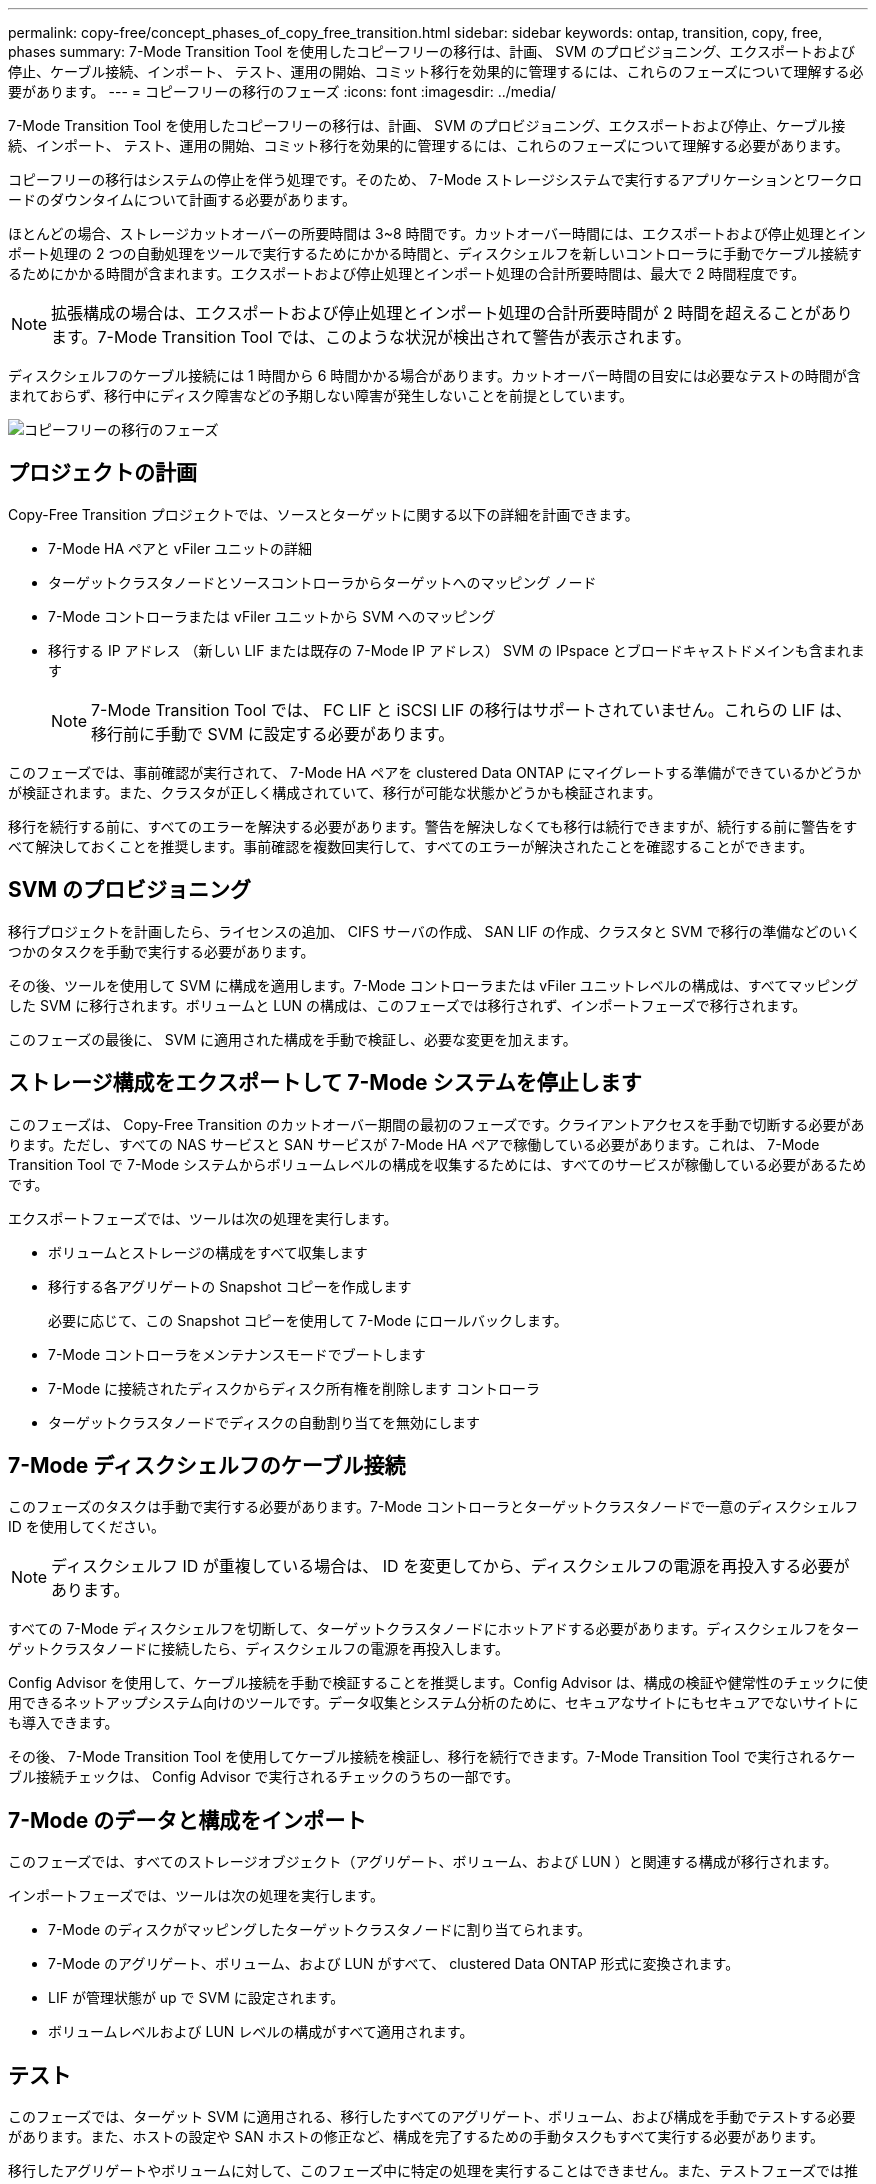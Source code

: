 ---
permalink: copy-free/concept_phases_of_copy_free_transition.html 
sidebar: sidebar 
keywords: ontap, transition, copy, free, phases 
summary: 7-Mode Transition Tool を使用したコピーフリーの移行は、計画、 SVM のプロビジョニング、エクスポートおよび停止、ケーブル接続、インポート、 テスト、運用の開始、コミット移行を効果的に管理するには、これらのフェーズについて理解する必要があります。 
---
= コピーフリーの移行のフェーズ
:icons: font
:imagesdir: ../media/


[role="lead"]
7-Mode Transition Tool を使用したコピーフリーの移行は、計画、 SVM のプロビジョニング、エクスポートおよび停止、ケーブル接続、インポート、 テスト、運用の開始、コミット移行を効果的に管理するには、これらのフェーズについて理解する必要があります。

コピーフリーの移行はシステムの停止を伴う処理です。そのため、 7-Mode ストレージシステムで実行するアプリケーションとワークロードのダウンタイムについて計画する必要があります。

ほとんどの場合、ストレージカットオーバーの所要時間は 3~8 時間です。カットオーバー時間には、エクスポートおよび停止処理とインポート処理の 2 つの自動処理をツールで実行するためにかかる時間と、ディスクシェルフを新しいコントローラに手動でケーブル接続するためにかかる時間が含まれます。エクスポートおよび停止処理とインポート処理の合計所要時間は、最大で 2 時間程度です。


NOTE: 拡張構成の場合は、エクスポートおよび停止処理とインポート処理の合計所要時間が 2 時間を超えることがあります。7-Mode Transition Tool では、このような状況が検出されて警告が表示されます。

ディスクシェルフのケーブル接続には 1 時間から 6 時間かかる場合があります。カットオーバー時間の目安には必要なテストの時間が含まれておらず、移行中にディスク障害などの予期しない障害が発生しないことを前提としています。

image::../media/cft_phases.gif[コピーフリーの移行のフェーズ]



== プロジェクトの計画

Copy-Free Transition プロジェクトでは、ソースとターゲットに関する以下の詳細を計画できます。

* 7-Mode HA ペアと vFiler ユニットの詳細
* ターゲットクラスタノードとソースコントローラからターゲットへのマッピング ノード
* 7-Mode コントローラまたは vFiler ユニットから SVM へのマッピング
* 移行する IP アドレス （新しい LIF または既存の 7-Mode IP アドレス） SVM の IPspace とブロードキャストドメインも含まれます
+

NOTE: 7-Mode Transition Tool では、 FC LIF と iSCSI LIF の移行はサポートされていません。これらの LIF は、移行前に手動で SVM に設定する必要があります。



このフェーズでは、事前確認が実行されて、 7-Mode HA ペアを clustered Data ONTAP にマイグレートする準備ができているかどうかが検証されます。また、クラスタが正しく構成されていて、移行が可能な状態かどうかも検証されます。

移行を続行する前に、すべてのエラーを解決する必要があります。警告を解決しなくても移行は続行できますが、続行する前に警告をすべて解決しておくことを推奨します。事前確認を複数回実行して、すべてのエラーが解決されたことを確認することができます。



== SVM のプロビジョニング

移行プロジェクトを計画したら、ライセンスの追加、 CIFS サーバの作成、 SAN LIF の作成、クラスタと SVM で移行の準備などのいくつかのタスクを手動で実行する必要があります。

その後、ツールを使用して SVM に構成を適用します。7-Mode コントローラまたは vFiler ユニットレベルの構成は、すべてマッピングした SVM に移行されます。ボリュームと LUN の構成は、このフェーズでは移行されず、インポートフェーズで移行されます。

このフェーズの最後に、 SVM に適用された構成を手動で検証し、必要な変更を加えます。



== ストレージ構成をエクスポートして 7-Mode システムを停止します

このフェーズは、 Copy-Free Transition のカットオーバー期間の最初のフェーズです。クライアントアクセスを手動で切断する必要があります。ただし、すべての NAS サービスと SAN サービスが 7-Mode HA ペアで稼働している必要があります。これは、 7-Mode Transition Tool で 7-Mode システムからボリュームレベルの構成を収集するためには、すべてのサービスが稼働している必要があるためです。

エクスポートフェーズでは、ツールは次の処理を実行します。

* ボリュームとストレージの構成をすべて収集します
* 移行する各アグリゲートの Snapshot コピーを作成します
+
必要に応じて、この Snapshot コピーを使用して 7-Mode にロールバックします。

* 7-Mode コントローラをメンテナンスモードでブートします
* 7-Mode に接続されたディスクからディスク所有権を削除します コントローラ
* ターゲットクラスタノードでディスクの自動割り当てを無効にします




== 7-Mode ディスクシェルフのケーブル接続

このフェーズのタスクは手動で実行する必要があります。7-Mode コントローラとターゲットクラスタノードで一意のディスクシェルフ ID を使用してください。


NOTE: ディスクシェルフ ID が重複している場合は、 ID を変更してから、ディスクシェルフの電源を再投入する必要があります。

すべての 7-Mode ディスクシェルフを切断して、ターゲットクラスタノードにホットアドする必要があります。ディスクシェルフをターゲットクラスタノードに接続したら、ディスクシェルフの電源を再投入します。

Config Advisor を使用して、ケーブル接続を手動で検証することを推奨します。Config Advisor は、構成の検証や健常性のチェックに使用できるネットアップシステム向けのツールです。データ収集とシステム分析のために、セキュアなサイトにもセキュアでないサイトにも導入できます。

その後、 7-Mode Transition Tool を使用してケーブル接続を検証し、移行を続行できます。7-Mode Transition Tool で実行されるケーブル接続チェックは、 Config Advisor で実行されるチェックのうちの一部です。



== 7-Mode のデータと構成をインポート

このフェーズでは、すべてのストレージオブジェクト（アグリゲート、ボリューム、および LUN ）と関連する構成が移行されます。

インポートフェーズでは、ツールは次の処理を実行します。

* 7-Mode のディスクがマッピングしたターゲットクラスタノードに割り当てられます。
* 7-Mode のアグリゲート、ボリューム、および LUN がすべて、 clustered Data ONTAP 形式に変換されます。
* LIF が管理状態が up で SVM に設定されます。
* ボリュームレベルおよび LUN レベルの構成がすべて適用されます。




== テスト

このフェーズでは、ターゲット SVM に適用される、移行したすべてのアグリゲート、ボリューム、および構成を手動でテストする必要があります。また、ホストの設定や SAN ホストの修正など、構成を完了するための手動タスクもすべて実行する必要があります。

移行したアグリゲートやボリュームに対して、このフェーズ中に特定の処理を実行することはできません。また、テストフェーズでは推奨されない処理もあります。これは、 7-Mode へのロールバックが必要となった場合に、ロールバック処理が成功するようにするための措置です。

また、本番環境でのデータアクセスを開始する前に、すべてのアプリケーションとワークロードを手動で入念にテストする必要があります。


IMPORTANT: テスト時に実行されるアグリゲート Snapshot コピーおよび書き込み処理が原因で、アグリゲートのスペースが不足する可能性があります。物理的な空きスペースが合計スペースの 5% 未満になると、アグリゲートはオフラインになります。移行したアグリゲート内の使用可能な空き物理スペースを定期的に監視して、スペース不足を回避する必要があります。



== 運用を開始しています

すべてのワークロードとアプリケーションのテストが完了したら、移行したデータへのクライアントアクセスを本番環境で開始できます。この移行ステージは、本番環境の運用が開始されているものの、プロジェクトのコミットがまだ済んでいない場合を対象としています。このフェーズは、 7-Mode へのロールバックを決断した場合の移行の最終フェーズです。次の理由により、このフェーズを延長することはできません。

* 新しいデータがボリュームに書き込まれると、移行したアグリゲートのスペースが不足する可能性が高くなる。
* このフェーズでボリュームに書き込まれた新しいデータはロールバック後に使用できなくなります。




== プロジェクトをコミットしています

移行の最終フェーズです。エクスポートフェーズで作成されたアグリゲートレベルの Snapshot コピーが削除されます。

7-Mode アグリゲートをコミットして移行を完了したあとで、 7-Mode にロールバックすることはできません。

* 関連情報 *

https://mysupport.netapp.com/site/tools/tool-eula/activeiq-configadvisor["ネットアップのダウンロード： Config Advisor"]

